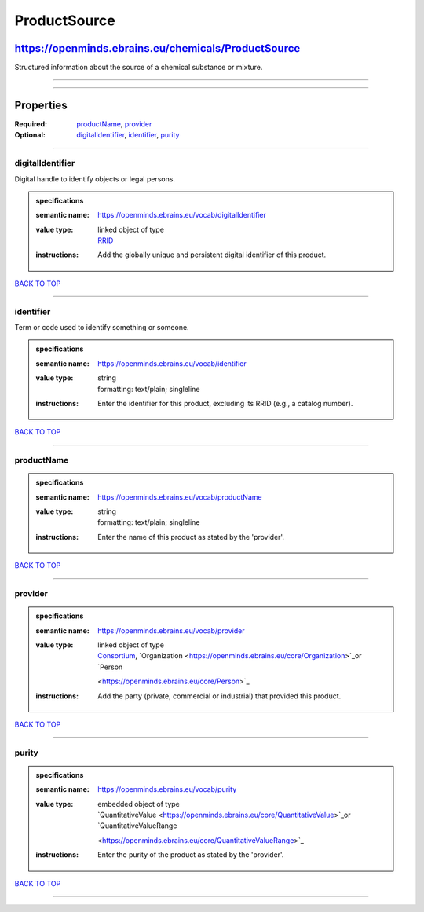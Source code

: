 #############
ProductSource
#############

****************************************************
https://openminds.ebrains.eu/chemicals/ProductSource
****************************************************

Structured information about the source of a chemical substance or mixture.

------------

------------

**********
Properties
**********

:Required: `productName <productName_heading_>`_, `provider <provider_heading_>`_
:Optional: `digitalIdentifier <digitalIdentifier_heading_>`_, `identifier <identifier_heading_>`_, `purity <purity_heading_>`_

------------

.. _digitalIdentifier_heading:

digitalIdentifier
-----------------

Digital handle to identify objects or legal persons.

.. admonition:: specifications

   :semantic name: https://openminds.ebrains.eu/vocab/digitalIdentifier
   :value type: | linked object of type
                | `RRID <https://openminds.ebrains.eu/core/RRID>`_
   :instructions: Add the globally unique and persistent digital identifier of this product.

`BACK TO TOP <ProductSource_>`_

------------

.. _identifier_heading:

identifier
----------

Term or code used to identify something or someone.

.. admonition:: specifications

   :semantic name: https://openminds.ebrains.eu/vocab/identifier
   :value type: | string
                | formatting: text/plain; singleline
   :instructions: Enter the identifier for this product, excluding its RRID (e.g., a catalog number).

`BACK TO TOP <ProductSource_>`_

------------

.. _productName_heading:

productName
-----------

.. admonition:: specifications

   :semantic name: https://openminds.ebrains.eu/vocab/productName
   :value type: | string
                | formatting: text/plain; singleline
   :instructions: Enter the name of this product as stated by the 'provider'.

`BACK TO TOP <ProductSource_>`_

------------

.. _provider_heading:

provider
--------

.. admonition:: specifications

   :semantic name: https://openminds.ebrains.eu/vocab/provider
   :value type: | linked object of type
                | `Consortium <https://openminds.ebrains.eu/core/Consortium>`_, `Organization <https://openminds.ebrains.eu/core/Organization>`_or `Person
                <https://openminds.ebrains.eu/core/Person>`_
   :instructions: Add the party (private, commercial or industrial) that provided this product.

`BACK TO TOP <ProductSource_>`_

------------

.. _purity_heading:

purity
------

.. admonition:: specifications

   :semantic name: https://openminds.ebrains.eu/vocab/purity
   :value type: | embedded object of type
                | `QuantitativeValue <https://openminds.ebrains.eu/core/QuantitativeValue>`_or `QuantitativeValueRange
                <https://openminds.ebrains.eu/core/QuantitativeValueRange>`_
   :instructions: Enter the purity of the product as stated by the 'provider'.

`BACK TO TOP <ProductSource_>`_

------------

